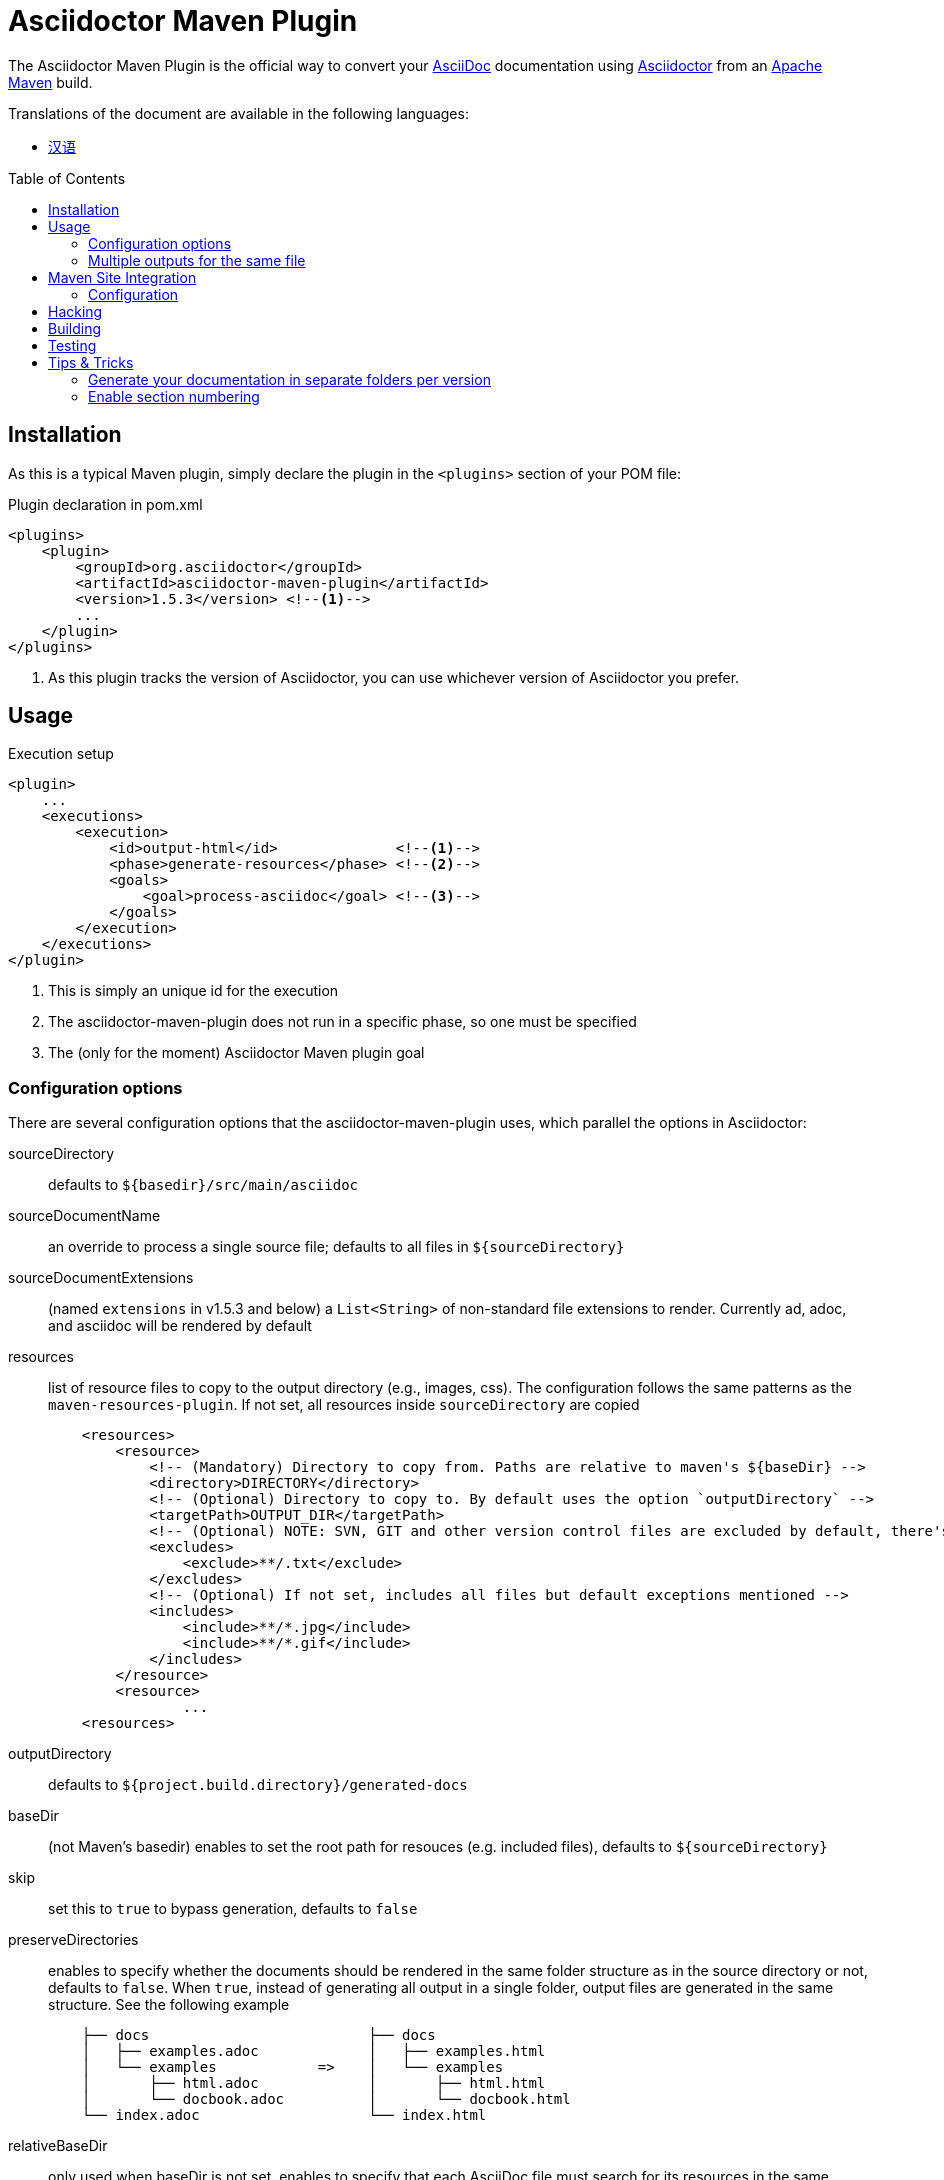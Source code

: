 = Asciidoctor Maven Plugin
// Metadata
:release-version: 1.5.3
// Settings
:page-layout: base
:idprefix:
:idseparator: -
:toc: preamble
ifdef::env-github[:badges:]
// URIs
:project-repo: asciidoctor/asciidoctor-maven-plugin
:uri-asciidoc: http://asciidoc.org
:uri-asciidoctor: http://asciidoctor.org
:uri-examples: https://github.com/asciidoctor/asciidoctor-maven-examples
:uri-maven: http://maven.apache.org

ifdef::badges[]
image:https://ci.appveyor.com/api/projects/status/chebmu91f08dlmsc/branch/master?svg=true["Build Status (AppVeyor)", link="https://ci.appveyor.com/project/asciidoctor/asciidoctor-maven-plugin"]
image:http://img.shields.io/travis/asciidoctor/asciidoctor-maven-plugin/master.svg["Build Status (Travis CI)", link="https://travis-ci.org/asciidoctor/asciidoctor-maven-plugin"]
image:http://img.shields.io/coveralls/{project-repo}/master.svg["Coverage Status", link="https://coveralls.io/r/{project-repo}?branch=master"]
image:https://maven-badges.herokuapp.com/maven-central/org.asciidoctor/asciidoctor-maven-plugin/badge.svg["Maven Central",link="https://maven-badges.herokuapp.com/maven-central/org.asciidoctor/asciidoctor-maven-plugin"]
endif::[]

The Asciidoctor Maven Plugin is the official way to convert your {uri-asciidoc}[AsciiDoc] documentation using {uri-asciidoctor}[Asciidoctor] from an {uri-maven}[Apache Maven] build.

.Translations of the document are available in the following languages:
* link:README_zh-CN.adoc[汉语]

== Installation

As this is a typical Maven plugin, simply declare the plugin in the `<plugins>` section of your POM file:

[source,xml,subs=attributes+]
.Plugin declaration in pom.xml
----
<plugins>
    <plugin>
        <groupId>org.asciidoctor</groupId>
        <artifactId>asciidoctor-maven-plugin</artifactId>
        <version>{release-version}</version> <!--1-->
        ...
    </plugin>
</plugins>
----
<1> As this plugin tracks the version of Asciidoctor, you can use whichever version of Asciidoctor you prefer.

== Usage

[source,xml]
.Execution setup
----
<plugin>
    ...
    <executions>
        <execution>
            <id>output-html</id>              <!--1-->
            <phase>generate-resources</phase> <!--2-->
            <goals>
                <goal>process-asciidoc</goal> <!--3-->
            </goals>
        </execution>
    </executions>
</plugin>
----
<1> This is simply an unique id for the execution
<2> The asciidoctor-maven-plugin does not run in a specific phase, so one must be specified
<3> The (only for the moment) Asciidoctor Maven plugin goal

=== Configuration options

There are several configuration options that the asciidoctor-maven-plugin uses, which parallel the options in Asciidoctor:

sourceDirectory:: defaults to `${basedir}/src/main/asciidoc`
sourceDocumentName:: an override to process a single source file; defaults to all files in `${sourceDirectory}`
sourceDocumentExtensions:: (named `extensions` in v1.5.3 and below) a `List<String>` of non-standard file extensions to render. Currently ad, adoc, and asciidoc will be rendered by default
resources:: list of resource files to copy to the output directory (e.g., images, css). The configuration follows the same patterns as the `maven-resources-plugin`. If not set, all resources inside `sourceDirectory` are copied
+
[source, xml]
----
    <resources>
        <resource>
            <!-- (Mandatory) Directory to copy from. Paths are relative to maven's ${baseDir} -->
            <directory>DIRECTORY</directory>
            <!-- (Optional) Directory to copy to. By default uses the option `outputDirectory` -->
            <targetPath>OUTPUT_DIR</targetPath>
            <!-- (Optional) NOTE: SVN, GIT and other version control files are excluded by default, there's no need to add them -->
            <excludes>
                <exclude>**/.txt</exclude>
            </excludes>
            <!-- (Optional) If not set, includes all files but default exceptions mentioned -->
            <includes>
                <include>**/*.jpg</include>
                <include>**/*.gif</include>
            </includes>
        </resource>
        <resource>
                ...
    <resources>
----
outputDirectory:: defaults to `${project.build.directory}/generated-docs`
baseDir:: (not Maven's basedir) enables to set the root path for resouces (e.g. included files), defaults to `${sourceDirectory}`
skip:: set this to `true` to bypass generation, defaults to `false`
preserveDirectories:: enables to specify whether the documents should be rendered in the same folder structure as in the source directory or not, defaults to `false`.
When `true`, instead of generating all output in a single folder, output files are generated in the same structure. See the following example
+
[source]
----
    ├── docs                          ├── docs
    │   ├── examples.adoc             │   ├── examples.html
    │   └── examples            =>    │   └── examples
    │       ├── html.adoc             │       ├── html.html
    │       └── docbook.adoc          │       └── docbook.html
    └── index.adoc                    └── index.html
----
relativeBaseDir:: only used when baseDir is not set, enables to specify that each AsciiDoc file must search for its resources in the same folder (for example, included files). Internally, for each AsciiDoc source, sets `baseDir` to the same path as the source file. Defaults to `false`
imagesDir:: defaults to `images`, which will be relative to the directory containing the source files
backend:: defaults to `docbook`
doctype:: defaults to `null` (which trigger's Asciidoctor's default of `article`)
eruby:: defaults to erb, the version used in JRuby
headerFooter:: defaults to `true`
templateDir:: disabled by default, defaults to `null`
templateEngine:: disabled by default
sourceHighlighter:: enables and sets the source highlighter (currently `coderay` or `highlight.js` are supported)
attributes:: a `Map<String,Object>` of attributes to pass to Asciidoctor, defaults to `null`
embedAssets:: Embedd the CSS file, etc into the output, defaults to `false`
gemPaths:: enables to specify the location to one or more gem installation directories (same as GEM_PATH environment var), `empty` by default
requires:: a `List<String>` to specify additional Ruby libraries not packaged in AsciidoctorJ, `empty` by default
extensions:: `List of extensions` to include during the conversion process (see link:https://github.com/asciidoctor/asciidoctorj/blob/master/README.adoc#extension-api[AsciidoctorJ's Extension API] for information about the available options). For each extension, the implementation class must be specified in the `className` parameter, the `blockName` is only required when configuring a _BlockProcessor_, _BlockMacroProcessor_ or _InlineMacroProcessor_. Here follows a configuration example:
+
[source,xml]
----
<plugin>
    ...
    <executions>
        <execution>
            <configuration>
                ...
                <extensions>
                    <extension>
                        <className>org.asciidoctor.maven.SomePreprocessor</className>
                    </extension>
                    <extension>
                        <className>org.asciidoctor.maven.SomeBlockProcessor</className>
                        <blockName>yell</blockName>
                    </extension>
                </extensions>
            </configuration>
        </execution>
    </executions>
    <dependencies>
        <dependency> <!--1-->
            <groupId>org.asciidoctor.maven</groupId>
            <artifactId>my-asciidoctor-extensions</artifactId>
            <version>1.0.0</version>
        </dependency>
    </dependencies>
</plugin>
----
<1> Note that processors must be included in the plugin's execution classpath, not in the project's.

NOTE: Extensions can also be integrated through the SPI interface implementation. This method does not require any configuration in the `pom.xml`, see link:https://github.com/asciidoctor/asciidoctorj#extension-spi[Extension SPI] for details.

==== Built-in attributes

There are various attributes Asciidoctor recognizes. Below is a list of them and what they do.

title:: An override for the title of the document.

NOTE: This one, for backwards compatibility, can still be used in the top level configuration options.

Many other attributes are possible. Until a canonical list is created for asciidoctor, you may find http://asciidoc.org/userguide.html#X88[this list] to be helpful.

More will be added in the future to take advantage of other options and attributes of Asciidoctor.
Any setting in the attributes section that conflicts with an explicitly named attribute configuration will be overidden by the explicitly named attribute configuration.
These settings can all be changed in the `<configuration>` section of the plugin section:

[source,xml]
.Plugin configuration options
----
<plugin>
    <configuration>
        <sourceDirectory>src/docs/asciidoc</sourceDirectory>
        <outputDirectory>target/docs/asciidoc</outputDirectory>
        <backend>html</backend>
        <doctype>book</doctype>
        <attributes>
            <stylesheet>my-theme.css</stylesheet>
        </attributes>
    </configuration>
</plugin>
----

==== Passing POM properties

It is possible to pass properties defined in the POM to the Asciidoctor processor. This is handy for example to include in the generated document the POM artifact version number.

This is done by creating a custom AsciiDoc property in the `attributes` section of the `configuration`.
The AsciiDoc property value is defined in the usual Maven way: `${myMavenProperty}`.

[source,xml]
----
<attributes>
    <project-version>${project.version}</project-version>
</attributes>
----

The custom AsciiDoc property can then be used in the document like this:

 The latest version of the project is {project-version}.

[TIP]
====
If you want to have the project version as the revision number of the document, use this construct:

 :revnumber: {project-version}

This will make the version number appear in the header and footer of the output.
====

==== Setting boolean values

Boolean attributes in asciidoctor, such as `sectnums`, `linkcss` or `copycss` can be set with a value of `true` and unset with a value of `false`.

==== Examples

In the `<attributes>` part of the Asciidoctor Maven Plugin configuration:

[source,xml]
----
<sectnums>true</sectnums>
<linkcss>false</linkcss>
----

You can find more information and many examples ready to copy-paste in the {uri-examples}[Asciidoctor Maven examples] project.

==== Command line configuration

Configuration options can be set (but not replaced) using system properties directly in the command line as follows:

 mvn generate-resources -Dasciidoctor.sourceDirectory=src/docs -Dasciidoctor.outputDirectory=target/docs

All options follow the naming convention _`asciidoctor.` + option_name_.

In order to provide a higher degree of flexibility `attributes` configuration follows a different behavior.
Attributes defined through the command line are added to the ones already found in the XML configuration.
The result of it is that attributes and other configuration options can be updated if they are added to the command line as attributes.
For example, the following configuration could be modified with the command options as seen below.

[source,xml]
----
<configuration>
    <backend>html5</backend>
    <sourceHighlighter>coderay</sourceHighlighter>
    <attributes>
        <toc>left</toc>
    </attributes>
</configuration>
----

 mvn generate-resources -Dasciidoctor.attributes=toc=right

 mvn generate-resources -Dasciidoctor.attributes="toc=right source-highlighter=highlight.js imagesdir=my_images"

Note that in the second case we need to use quotes due to the spaces, and that `source-highlighter` is the asciidoctor attribute name used to update the configuration.

=== Multiple outputs for the same file

Maven has the ability to execute a Mojo multiple times.
Instead of reinventing the wheel inside the Mojo, we'll push this off to Maven to handle the multiple executions.
An example of this setup is below:

[source,xml,subs=attributes+]
.Multiple configuration extract
----
<plugin>
    <groupId>org.asciidoctor</groupId>
    <artifactId>asciidoctor-maven-plugin</artifactId>
    <version>{release-version}</version>
    <executions>
        <execution>
            <id>output-html</id>
            <phase>generate-resources</phase>
            <goals>
                <goal>process-asciidoc</goal>
            </goals>
            <configuration>
                <sourceHighlighter>coderay</sourceHighlighter>
                <backend>html</backend>
                <attributes>
                    <toc/>
                    <linkcss>false</linkcss>
                </attributes>
            </configuration>
        </execution>
        <execution>
            <id>output-docbook</id>
            <phase>generate-resources</phase>
            <goals>
                <goal>process-asciidoc</goal>
            </goals>
            <configuration>
                <backend>docbook</backend>
                <doctype>book</doctype>
            </configuration>
        </execution>
    </executions>
    <configuration>
        <sourceDirectory>src/main/asciidoc</sourceDirectory>
        <headerFooter>true</headerFooter>
        <imagesDir>../resources/images</imagesDir> <!--1-->
    </configuration>
</plugin>
----
<1> `imagesDir` should be relative to the source directory. It defaults to `images` but in this example the images used in the docs are also used elsewhere in the project.

Any configuration specified outside the executions section is inherited by each execution.
This allows an easier way of defining common configuration options.

== Maven Site Integration

To author your Maven-generated site in AsciiDoc, you must first add a dependency on the Asciidoctor plugin to your maven-site-plugin declaration.

[source,xml,subs=attributes+]
.Maven site integration
-----
<build>
    <plugins>
        <plugin>
            <groupId>org.apache.maven.plugins</groupId>
            <artifactId>maven-site-plugin</artifactId>
            <version>3.4</version>
            <dependencies>
                <dependency>
                    <groupId>org.asciidoctor</groupId>
                    <artifactId>asciidoctor-maven-plugin</artifactId>
                    <version>{release-version}</version>
                </dependency>
            </dependencies>
        </plugin>
    </plugins>
</build>
-----

All of your AsciiDoc-based files should be placed in `src/site/asciidoc` with an extension of `.adoc`.
These files will be rendered into the `target/site` directory.
For example, the file `src/site/asciidoc/usage.adoc` will be rendered into `target/site/usage.html`.

The Asciidoctor base directory (i.e., document root) is configured as `src/site/asciidoc` by default, though this can be overridden.
Also note that AsciiDoc files are converted to embeddable HTML and inserted into the site's page layout.
This disables certain features such as a the sidebar toc.

Make sure you add a `menu` item for each page so you can access it from the site navigation:

[source,xml]
-----
<body>
    ...
    <menu name="User guide">
        <item href="usage.html" name="Usage" />
    </menu>
    ...
</body>
-----

=== Configuration

As of version 1.5.3 of the plugin, you can configure Asciidoctor by specifying configuration properties in the plugin declaration, just like with the main plugin goal.
There is one important difference, however.
All the configuration for Asciidoctor in the site integration must be nested inside an `<asciidoc>` element.
This is necessary since the `<configuration>` element is used to configure more than just the Asciidoctor integration.

Here's an example that shows how to set options, attributes and ignore partial AsciiDoc files (i.e., files that begin with an underscore).

[source,xml]
.Maven site integration with Asciidoctor configuration
----
<plugin>
    <groupId>org.apache.maven.plugins</groupId>
    <artifactId>maven-site-plugin</artifactId>
    <version>3.4</version>
    <configuration>
        <asciidoc>
            <templateDirs>
                <dir>src/site/asciidoc/templates</dir>
            </templateDirs>
            <requires>
                <require>asciidoctor-diagram</require>
            </requires>
            <attributes>
                <source-highlighter>coderay</source-highlighter>
                <coderay-css>style</coderay-css>
            </attributes>
        </asciidoc>
        <moduleExcludes>
            <asciidoc>**/_*.adoc</asciidoc>
        </moduleExcludes>
    </configuration>
    <dependencies>
        <dependency>
            <groupId>org.asciidoctor</groupId>
            <artifactId>asciidoctor-maven-plugin</artifactId>
            <version>1.5.3</version>
        </dependency>
    </dependencies>
</plugin>
----

IMPORTANT: The Asciidoctor base directory (i.e., document root) is configured as `src/site/asciidoc` by default, though this can be overridden using the `baseDir` configuration option.

You'll notice that excludes have been added for certain AsciiDoc files.
This prevents the site integration from processing partial files (i.e., includes) as individual pages.
You can tune this pattern to your liking.
There's currently no way (that we can tell) to configure this automatically.

We've also activated the built-in template converter by specifying a templates directory (i.e., `templatesDir`).
This feature enables you to provide a custom template for converting any node in the tree (e.g., document, section, listing, etc).
Custom templates can be extremely helpful when trying to customize the appearance of your site.

// == Watching for changes

// TODO

// == Zipping output into a bundle

// TODO

// == Previewing generated content in the browser

// TODO

== Hacking

Developer setup for hacking on this project isn't very difficult. The requirements are very small:

* Java
* Maven 3

Everything else will be brought in by Maven. This is a typical Maven Java project, nothing special. You should be able to use IntelliJ, Eclipse, or Netbeans
without any issue for hacking on the project.

== Building

Standard Maven build:

 mvn clean install

== Testing

http://spockframework.org/[Spock] is used for testing the calling of the Mojo. This will be downloaded by Maven. Tests are run simply by:

 mvn clean test

Or any of the other goals which run tests.

NOTE: If I can figure out a good way to setup a Ruby testing environment I'll do that as well, but none exists at this time.

== Tips & Tricks

=== Generate your documentation in separate folders per version

[source, xml]
-----
<configuration>
    ...
    <outputDirectory>target/generated-docs/${project.version}</outputDirectory>
    ...
</configuration>
-----

=== Enable section numbering

[source, xml]
-----
<configuration>
    ...
    <attributes>
        ...
        <sectnums>true</sectnums>
        ...
    </attributes>
    ...
</configuration>
-----

